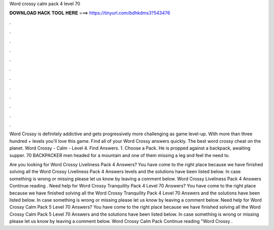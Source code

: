 Word crossy calm pack 4 level 70



𝐃𝐎𝐖𝐍𝐋𝐎𝐀𝐃 𝐇𝐀𝐂𝐊 𝐓𝐎𝐎𝐋 𝐇𝐄𝐑𝐄 ===> https://tinyurl.com/bdhkdms3?543476



.



.



.



.



.



.



.



.



.



.



.



.

Word Crossy is definitely addictive and gets progressively more challenging as game level-up. With more than three hundred + levels you'll love this game. Find all of your Word Crossy answers quickly. The best word crossy cheat on the planet. Word Crossy - Calm - Level 4. Find Answers. 1. Choose a Pack. He is propped against a backpack, awaiting supper. 70 BACKPACKER men headed for a mountain and one of them missing a leg and feel the need to.

Are you looking for Word Crossy Liveliness Pack 4 Answers? You have come to the right place because we have finished solving all the Word Crossy Liveliness Pack 4 Answers levels and the solutions have been listed below. In case something is wrong or missing please let us know by leaving a comment below. Word Crossy Liveliness Pack 4 Answers Continue reading . Need help for Word Crossy Tranquility Pack 4 Level 70 Answers? You have come to the right place because we have finished solving all the Word Crossy Tranquility Pack 4 Level 70 Answers and the solutions have been listed below. In case something is wrong or missing please let us know by leaving a comment below. Need help for Word Crossy Calm Pack 5 Level 70 Answers? You have come to the right place because we have finished solving all the Word Crossy Calm Pack 5 Level 70 Answers and the solutions have been listed below. In case something is wrong or missing please let us know by leaving a comment below. Word Crossy Calm Pack Continue reading "Word Crossy .
